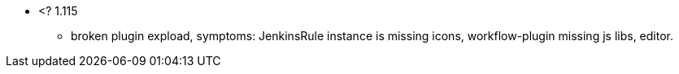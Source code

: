 
* <? 1.115 
 - broken plugin expload, symptoms: JenkinsRule instance is missing icons, workflow-plugin missing js libs, editor.
